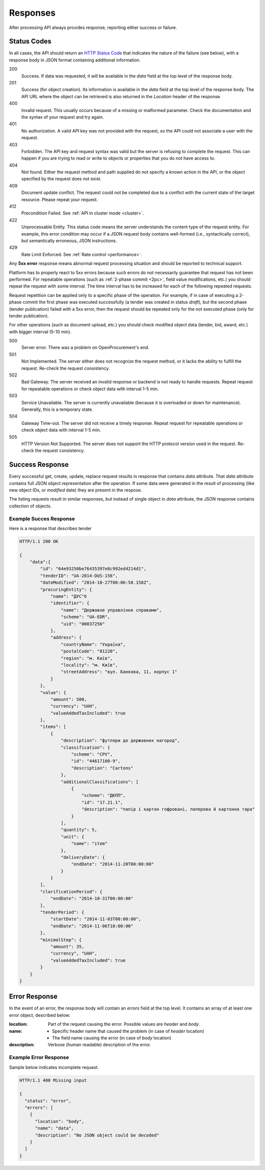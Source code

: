 .. _errors:

Responses
=========

After processing API always provides response, reporting either success
or failure.

Status Codes
------------
In all cases, the API should return an `HTTP Status Code
<http://en.wikipedia.org/wiki/List_of_HTTP_status_codes>`_ that indicates
the nature of the failure (see below), with a response body in JSON format
containing additional information.

200
  Success. If data was requested, it will be available in the `data` field
  at the top level of the response body.

201
  Success (for object creation). Its information is available in the `data`
  field at the top level of the response body.  The API URL where the object
  can be retrieved is also returned in the `Location` header of the
  response.

400
  Invalid request. This usually occurs because of a missing or malformed
  parameter.  Check the documentation and the syntax of your request and try
  again.

401
  No authorization. A valid API key was not provided with the request, so
  the API could not associate a user with the request.

403
  Forbidden. The API key and request syntax was valid but the server is
  refusing to complete the request.  This can happen if you are trying to
  read or write to objects or properties that you do not have access to.

404
  Not found. Either the request method and path supplied do not specify a
  known action in the API, or the object specified by the request does not
  exist.

409
  Document update conflict. The request could not be completed due to a conflict with the current state of the target resource. Please repeat your request.
  
412
  Precondition Failed. See :ref:`API in cluster mode <cluster>`.
  
422
  Unprocessable Entity. This status code means the server understands the content type of the request entity. For example, this error condition may occur if a JSON request body contains well-formed (i.e., syntactically correct), but semantically erroneous, JSON instructions.

429
  Rate Limit Enforced. See :ref:`Rate control <performance>`.
  

Any **5xx error** response means abnormal request processing situation and
should be reported to technical support.

Platform has to properly react to 5xx errors because such errors do not
necessarily guarantee that request has not been performed. For repeatable operations (such as :ref:`2-phase commit <2pc>`, field value modifications, etc.) you should repeat the request with some interval. The time interval has to be increased for each of the following repeated requests. 

Request repetition can be applied only to a specific phase of the operation. For example, if in case of executing a 2-phase commit the first phase was executed successfully (a tender was created in status `draft`), but the second phase (tender publication) failed with a 5xx error, then the request should be repeated only for the not executed phase (only for tender publication).

For other operations (such as document upload, etc.) you should check modified object data (tender, bid, award, etc.) with bigger interval (5-10 min).

500
  Server error. There was a problem on OpenProcurement's end.

501
  Not Implemented. The server either does not recognize the request method,
  or it lacks the ability to fulfill the request. Re-check the request consistency.

502
  Bad Gateway. The server received an invalid response or backend is not ready
  to handle requests. Repeat request for repeatable operations or check object
  data with interval 1-5 min.

503
  Service Unavailable. The server is currently unavailable (because it is
  overloaded or down for maintenance). Generally, this is a temporary state.

504
  Gateway Time-out. The server did not receive a timely response. Repeat
  request for repeatable operations or check object data with interval 1-5 min.

505
  HTTP Version Not Supported. The server does not support the HTTP protocol
  version used in the request. Re-check the request consistency.


Success Response
----------------
Every successful get, create, update, replace request results in response
that contains `data` attribute.  That `data` attribute contains full JSON
object representation after the operation.  If some data were generated in
the result of processing (like new object IDs, or `modified` date) they are
present in the respose.

The listing requests result in similar responses, but instead of single
object in `data` attribute, the JSON response contains collection of
objects.

Example Succes Response
~~~~~~~~~~~~~~~~~~~~~~~
Here is a response that describes tender

.. sourcecode:: http

  HTTP/1.1 200 OK

  {
      "data":{
          "id": "64e93250be76435397e8c992ed4214d1",
          "tenderID": "UA-2014-DUS-156",
          "dateModified": "2014-10-27T08:06:58.158Z",
          "procuringEntity": {
              "name": "ДУС"б
              "identifier": {
                  "name": "Державне управління справами",
                  "scheme": "UA-EDR",
                  "uid": "00037256"
              },
              "address": {
                  "countryName": "Україна",
                  "postalCode": "01220",
                  "region": "м. Київ",
                  "locality": "м. Київ",
                  "streetAddress": "вул. Банкова, 11, корпус 1"
              }
          },
          "value": {
              "amount": 500,
              "currency": "UAH",
              "valueAddedTaxIncluded": true
          },
          "items": [
              {
                  "description": "футляри до державних нагород",
                  "classification": {
                      "scheme": "CPV",
                      "id": "44617100-9",
                      "description": "Cartons"
                  },
                  "additionalClassifications": [
                      {
                          "scheme": "ДКПП",
                          "id": "17.21.1",
                          "description": "папір і картон гофровані, паперова й картонна тара"
                      }
                  ],
                  "quantity": 5,
                  "unit": {
                      "name": "item"
                  },
                  "deliveryDate": {
                      "endDate": "2014-11-20T00:00:00"
                  }
              }
          ],
          "clarificationPeriod": {
              "endDate": "2014-10-31T00:00:00"
          },
          "tenderPeriod": {
              "startDate": "2014-11-03T00:00:00",
              "endDate": "2014-11-06T10:00:00"
          },
          "minimalStep": {
              "amount": 35,
              "currency", "UAH",
              "valueAddedTaxIncluded": true
          }
      }
  }


Error Response
--------------
In the event of an error, the response body will contain an `errors` field
at the top level.  It contains an array of at least one error object,
described below:

:location:
   Part of the request causing the error. Possible values are `header` and `body`.

:name:
    * Specific header name that caused the problem (in case of `header` location)
    * The field name causing the error (in case of `body` location)

:description:
    Verbose (human readable) description of the error.

.. message
  *totalValue.amount: Missing input* - Message providing more detail about the
  error that occurred, if available.

.. messageUID
  Unique message id. Will stay the same even if content of the message can
  change, depending on other parameters.

.. *id*
  Unique correlation identifier of the error response for audit and issue
  reporting purposes.

Example Error Response
~~~~~~~~~~~~~~~~~~~~~~
Sample below indicates incomplete request.

.. sourcecode:: http

  HTTP/1.1 400 Missing input

  {
    "status": "error",
    "errors": [
      {
        "location": "body",
        "name": "data",
        "description": "No JSON object could be decoded"
      }
    ]
  }
